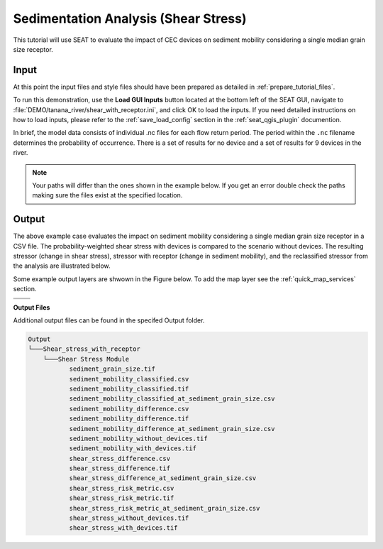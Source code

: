 Sedimentation Analysis (Shear Stress)
^^^^^^^^^^^^^^^^^^^^^^^^^^^^^^^^^^^^^

This tutorial will use SEAT to evaluate the impact of CEC devices on sediment mobility considering a single median grain size receptor.

Input
""""""
At this point the input files and style files should have been prepared as detailed in :ref:`prepare_tutorial_files`.

To run this demonstration, use the **Load GUI Inputs** button located at the bottom left of the SEAT GUI, navigate to :file:`DEMO/tanana_river/shear_with_receptor.ini`, and click OK to load the inputs. If you need detailed instructions on how to load inputs, please refer to the :ref:`save_load_config` section in the :ref:`seat_qgis_plugin` documention.

In brief, the model data consists of individual .nc files for each flow return period. The period within the ``.nc`` filename determines the probability of occurrence. There is a set of results for no device and a set of results for 9 devices in the river.

.. Note::
   Your paths will differ than the ones shown in the example below. If you get an error double check the paths making sure the files exist at the specified location.

.. figure:: ../../media/tanana_shear_stress_with_receptor_input.webp
   :scale: 100 %
   :alt: Tanana sedimentation example input

Output
""""""

The above example case evaluates the impact on sediment mobility considering a single median grain size receptor in a CSV file. The probability-weighted shear stress with devices is compared to the scenario without devices. The resulting stressor (change in shear stress), stressor with receptor (change in sediment mobility), and the reclassified stressor from the analysis are illustrated below.

Some example output layers are shwown in the Figure below. To add the map layer see the :ref:`quick_map_services` section. 

.. list-table:: 
   :widths: 50 50
   :class: image-matrix

   * - .. image:: ../../media/tanana_shear_stress_layers.webp
         :scale: 100 %
         :alt: Layers
         :align: center

       .. raw:: html

          <div style="text-align: center">Layers Legend</div>

     - .. image:: ../../media/tanana_shear_stress_stressor_reclassified.webp
         :scale: 25 %
         :alt: Sediment Mobitility Classified
         :align: center

       .. raw:: html

          <div style="text-align: center;">Sediment Mobitility Classified</div>

   * - .. image:: ../../media/tanana_shear_stress_stressor_with_receptor.webp
         :scale: 25 %
         :alt: Sediment Mobitility Difference
         :align: center

       .. raw:: html

          <div style="text-align: center;">Sediment Mobitility Difference</div>

     - .. image:: ../../media/tanana_shear_stress_stressor.webp
         :scale: 25 %
         :alt: Shear Stress Difference
         :align: center

       .. raw:: html

          <div style="text-align: center;">Shear Stress Difference</div>


**Output Files**

Additional output files can be found in the specifed Output folder.

.. code-block::

    Output
    └───Shear_stress_with_receptor
        └───Shear Stress Module
               sediment_grain_size.tif
               sediment_mobility_classified.csv
               sediment_mobility_classified.tif
               sediment_mobility_classified_at_sediment_grain_size.csv
               sediment_mobility_difference.csv
               sediment_mobility_difference.tif
               sediment_mobility_difference_at_sediment_grain_size.csv
               sediment_mobility_without_devices.tif
               sediment_mobility_with_devices.tif
               shear_stress_difference.csv
               shear_stress_difference.tif
               shear_stress_difference_at_sediment_grain_size.csv
               shear_stress_risk_metric.csv
               shear_stress_risk_metric.tif
               shear_stress_risk_metric_at_sediment_grain_size.csv
               shear_stress_without_devices.tif
               shear_stress_with_devices.tif
